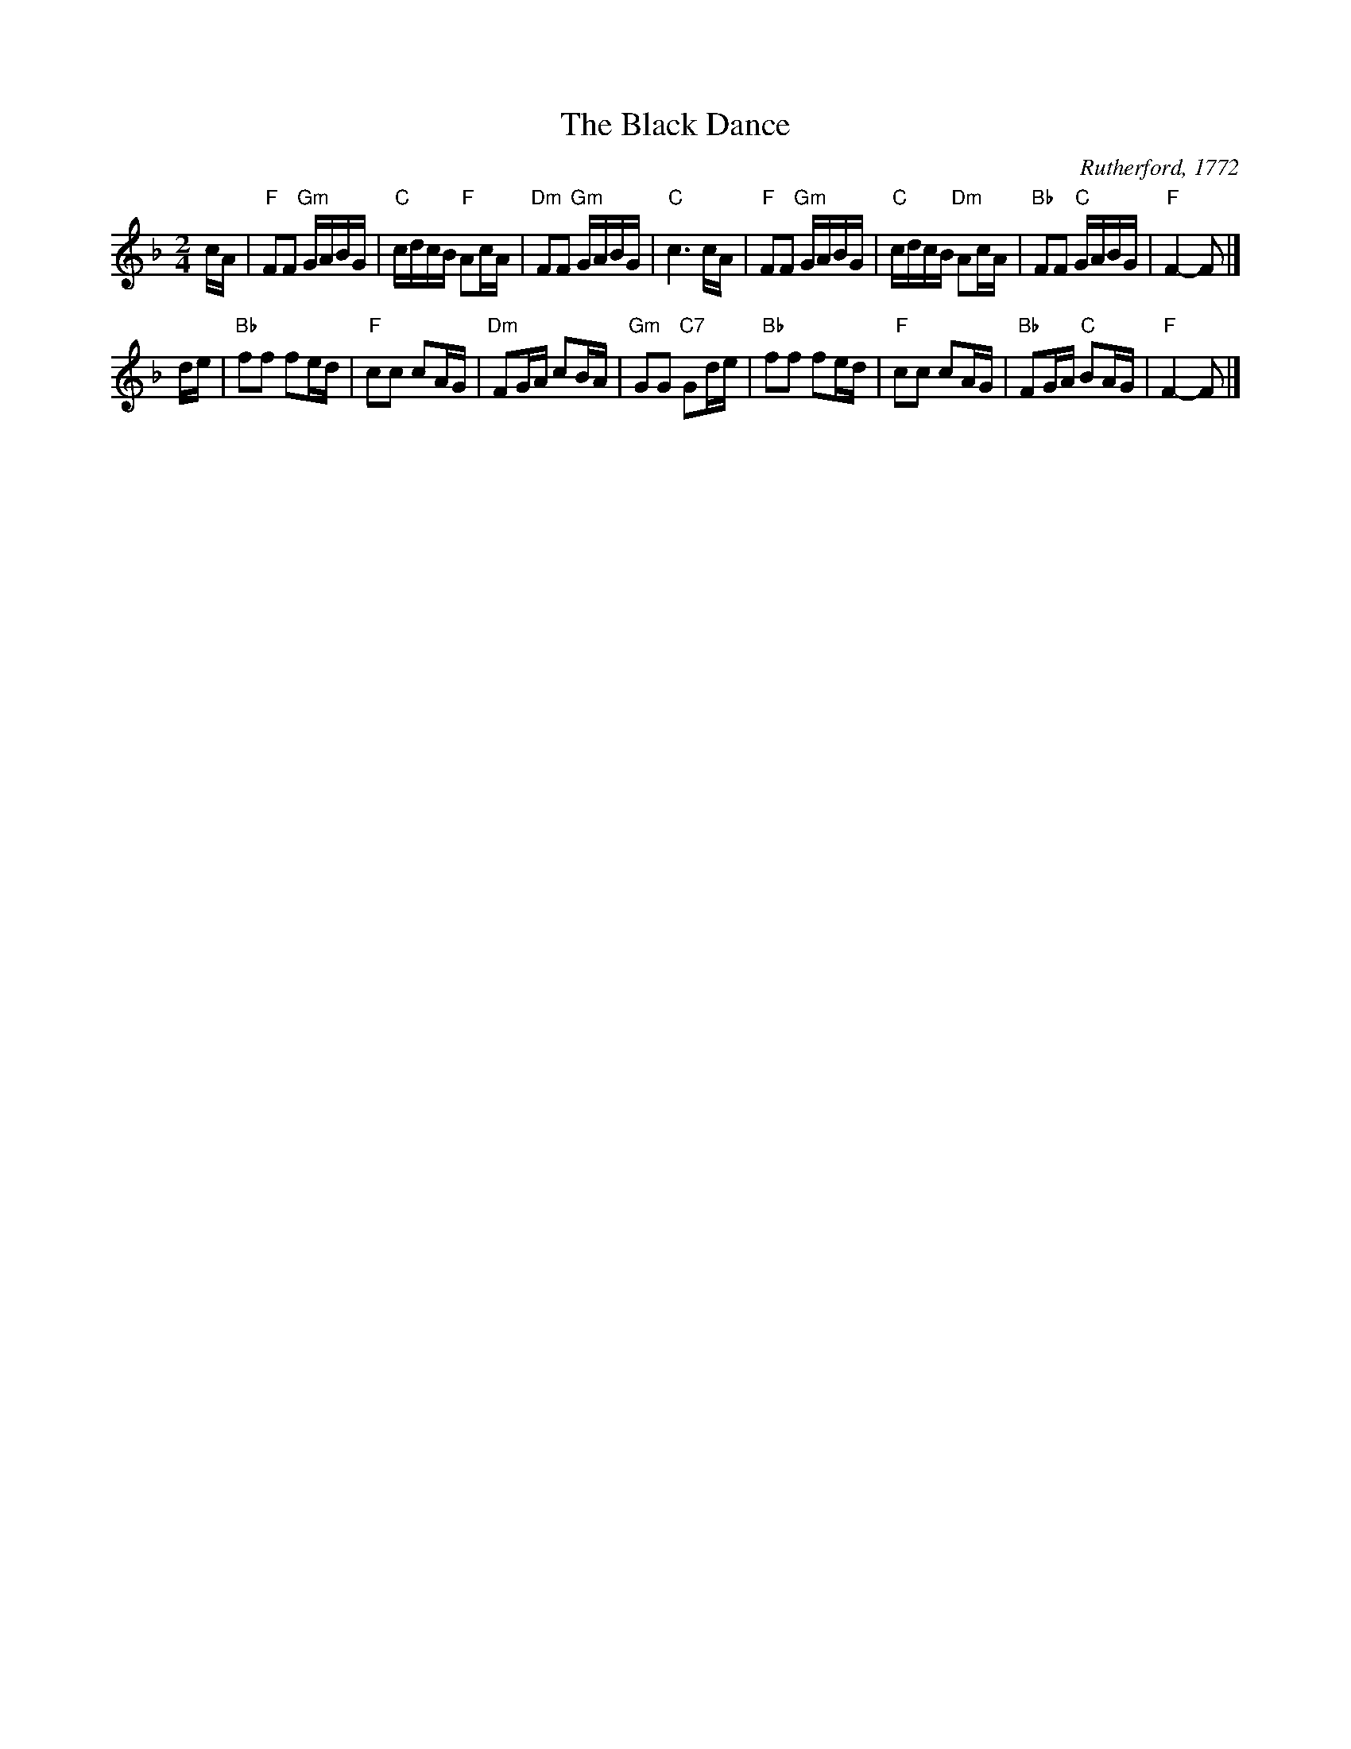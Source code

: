 X: 1
T: The Black Dance
C: Rutherford, 1772
R: reel
B: RSCDS Book 12 "The Black Dance", "Netherby Hall" title tune
Z: 2002 Terry Traub <terry:terrytraub.org>
M: 2/4
K: F
L: 1/16
cA | "F"F2F2 "Gm"GABG | "C"cdcB  "F"A2cA | "Dm"F2F2 "Gm"GABG |  "C"c6  cA  \
   | "F"F2F2 "Gm"GABG | "C"cdcB "Dm"A2cA | "Bb"F2F2  "C"GABG |  "F"F4- F2 |]
de | "Bb"f2f2    f2ed | "F"c2c2     c2AG | "Dm"F2GA     c2BA | "Gm"G2G2 "C7"G2de \
   | "Bb"f2f2    f2ed | "F"c2c2     c2AG | "Bb"F2GA  "C"B2AG |  "F"F4- F2 |]
